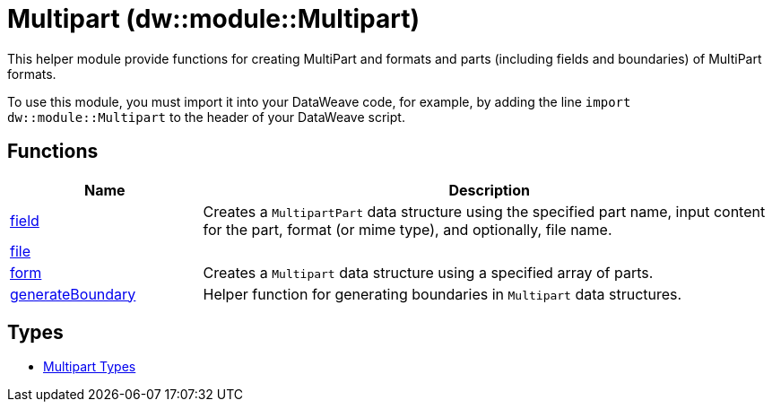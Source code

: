 = Multipart (dw::module::Multipart)

This helper module provide functions for creating MultiPart and
formats and parts (including fields and boundaries) of MultiPart formats.


To use this module, you must import it into your DataWeave code, for example,
by adding the line `import dw::module::Multipart` to the header of your
DataWeave script.

== Functions

[%header, cols="1,3"]
|===
| Name  | Description
| xref:dw-multipart-functions-field.adoc[field] | Creates a `MultipartPart` data structure using the specified part name,
input content for the part, format (or mime type), and optionally, file name.
| xref:dw-multipart-functions-file.adoc[file] | 
| xref:dw-multipart-functions-form.adoc[form] | Creates a `Multipart` data structure using a specified array of parts.
| xref:dw-multipart-functions-generateboundary.adoc[generateBoundary] | Helper function for generating boundaries in `Multipart` data structures.
|===

== Types
* xref:dw-multipart-types.adoc[Multipart Types]


